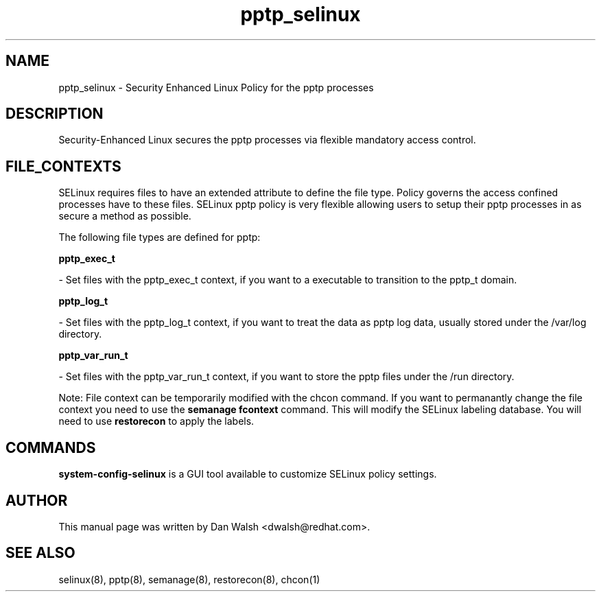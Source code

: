 .TH  "pptp_selinux"  "8"  "20 Feb 2012" "dwalsh@redhat.com" "pptp Selinux Policy documentation"
.SH "NAME"
pptp_selinux \- Security Enhanced Linux Policy for the pptp processes
.SH "DESCRIPTION"

Security-Enhanced Linux secures the pptp processes via flexible mandatory access
control.  
.SH FILE_CONTEXTS
SELinux requires files to have an extended attribute to define the file type. 
Policy governs the access confined processes have to these files. 
SELinux pptp policy is very flexible allowing users to setup their pptp processes in as secure a method as possible.
.PP 
The following file types are defined for pptp:


.EX
.B pptp_exec_t 
.EE

- Set files with the pptp_exec_t context, if you want to a executable to transition to the pptp_t domain.


.EX
.B pptp_log_t 
.EE

- Set files with the pptp_log_t context, if you want to treat the data as pptp log data, usually stored under the /var/log directory.


.EX
.B pptp_var_run_t 
.EE

- Set files with the pptp_var_run_t context, if you want to store the pptp files under the /run directory.

Note: File context can be temporarily modified with the chcon command.  If you want to permanantly change the file context you need to use the 
.B semanage fcontext 
command.  This will modify the SELinux labeling database.  You will need to use
.B restorecon
to apply the labels.

.SH "COMMANDS"

.PP
.B system-config-selinux 
is a GUI tool available to customize SELinux policy settings.

.SH AUTHOR	
This manual page was written by Dan Walsh <dwalsh@redhat.com>.

.SH "SEE ALSO"
selinux(8), pptp(8), semanage(8), restorecon(8), chcon(1)
